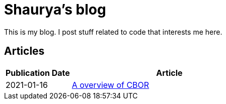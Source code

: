= Shaurya's blog

This is my blog. I post stuff related to code that interests me here. 

== Articles

[cols="1,3"]
|===
|Publication Date|Article

|2021-01-16
|link:articles/how_cbor_works.adoc[A overview of CBOR]
|===
